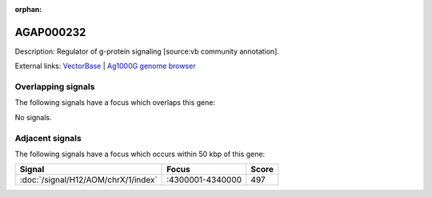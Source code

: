 :orphan:

AGAP000232
=============





Description: Regulator of g-protein signaling [source:vb community annotation].

External links:
`VectorBase <https://www.vectorbase.org/Anopheles_gambiae/Gene/Summary?g=AGAP000232>`_ |
`Ag1000G genome browser <https://www.malariagen.net/apps/ag1000g/phase1-AR3/index.html?genome_region=X:4345318-4352646#genomebrowser>`_

Overlapping signals
-------------------

The following signals have a focus which overlaps this gene:



No signals.



Adjacent signals
----------------

The following signals have a focus which occurs within 50 kbp of this gene:



.. cssclass:: table-hover
.. csv-table::
    :widths: auto
    :header: Signal,Focus,Score

    :doc:`/signal/H12/AOM/chrX/1/index`,":4300001-4340000",497
    


